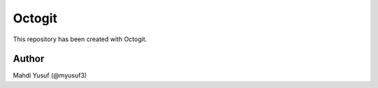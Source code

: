 ========
Octogit
========


This repository has been created with Octogit.


.. image:: http://myusuf3.github.com/octogit/assets/img/readme_image.png

Author
======
Mahdi Yusuf (@myusuf3)
